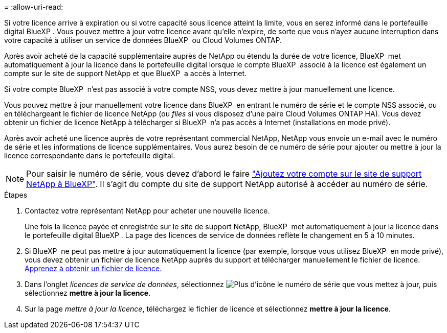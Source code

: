 = 
:allow-uri-read: 


Si votre licence arrive à expiration ou si votre capacité sous licence atteint la limite, vous en serez informé dans le portefeuille digital BlueXP . Vous pouvez mettre à jour votre licence avant qu'elle n'expire, de sorte que vous n'ayez aucune interruption dans votre capacité à utiliser un service de données BlueXP  ou Cloud Volumes ONTAP.

Après avoir acheté de la capacité supplémentaire auprès de NetApp ou étendu la durée de votre licence, BlueXP  met automatiquement à jour la licence dans le portefeuille digital lorsque le compte BlueXP  associé à la licence est également un compte sur le site de support NetApp et que BlueXP  a accès à Internet.

Si votre compte BlueXP  n'est pas associé à votre compte NSS, vous devez mettre à jour manuellement une licence.

Vous pouvez mettre à jour manuellement votre licence dans BlueXP  en entrant le numéro de série et le compte NSS associé, ou en téléchargeant le fichier de licence NetApp (ou _files_ si vous disposez d'une paire Cloud Volumes ONTAP HA). Vous devez obtenir un fichier de licence NetApp à télécharger si BlueXP  n'a pas accès à Internet (installations en mode privé).

Après avoir acheté une licence auprès de votre représentant commercial NetApp, NetApp vous envoie un e-mail avec le numéro de série et les informations de licence supplémentaires. Vous aurez besoin de ce numéro de série pour ajouter ou mettre à jour la licence correspondante dans le portefeuille digital.


NOTE: Pour saisir le numéro de série, vous devez d'abord le faire https://docs.netapp.com/us-en/bluexp-setup-admin/task-adding-nss-accounts.html["Ajoutez votre compte sur le site de support NetApp à BlueXP"^]. Il s'agit du compte du site de support NetApp autorisé à accéder au numéro de série.

.Étapes
. Contactez votre représentant NetApp pour acheter une nouvelle licence.
+
Une fois la licence payée et enregistrée sur le site de support NetApp, BlueXP  met automatiquement à jour la licence dans le portefeuille digital BlueXP . La page des licences de service de données reflète le changement en 5 à 10 minutes.

. Si BlueXP  ne peut pas mettre à jour automatiquement la licence (par exemple, lorsque vous utilisez BlueXP  en mode privé), vous devez obtenir un fichier de licence NetApp auprès du support et télécharger manuellement le fichier de licence. <<obtain-license,Apprenez à obtenir un fichier de licence.>>
. Dans l'onglet _licences de service de données_, sélectionnez image:icon-action.png["Plus d'icône"] le numéro de série que vous mettez à jour, puis sélectionnez *mettre à jour la licence*.
. Sur la page _mettre à jour la licence_, téléchargez le fichier de licence et sélectionnez *mettre à jour la licence*.

